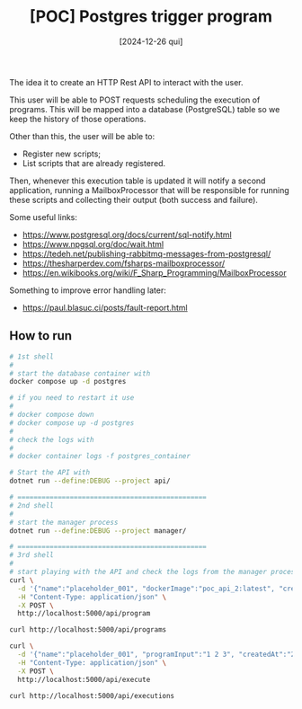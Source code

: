 #+TITLE: [POC] Postgres trigger program
#+DATE: [2024-12-26 qui]

The idea it to create an HTTP Rest API to interact with the user.

This user will be able to POST requests scheduling the execution of
programs. This will be mapped into a database (PostgreSQL) table so we keep the
history of those operations.

Other than this, the user will be able to:

- Register new scripts;
- List scripts that are already registered.

Then, whenever this execution table is updated it will notify a second
application, running a MailboxProcessor that will be responsible for running
these scripts and collecting their output (both success and failure).

Some useful links:

- https://www.postgresql.org/docs/current/sql-notify.html
- https://www.npgsql.org/doc/wait.html
- https://tedeh.net/publishing-rabbitmq-messages-from-postgresql/
- https://thesharperdev.com/fsharps-mailboxprocessor/
- https://en.wikibooks.org/wiki/F_Sharp_Programming/MailboxProcessor

Something to improve error handling later:

- https://paul.blasuc.ci/posts/fault-report.html

** How to run

#+BEGIN_SRC bash :tangle no
  # 1st shell
  #
  # start the database container with
  docker compose up -d postgres

  # if you need to restart it use
  #
  # docker compose down
  # docker compose up -d postgres
  #
  # check the logs with
  #
  # docker container logs -f postgres_container

  # Start the API with
  dotnet run --define:DEBUG --project api/

  # ===============================================
  # 2nd shell
  #
  # start the manager process
  dotnet run --define:DEBUG --project manager/

  # ===============================================
  # 3rd shell
  #
  # start playing with the API and check the logs from the manager process
  curl \
    -d '{"name":"placeholder_001", "dockerImage":"poc_api_2:latest", "createdAt":"2024-01-01"}' \
    -H "Content-Type: application/json" \
    -X POST \
    http://localhost:5000/api/program

  curl http://localhost:5000/api/programs

  curl \
    -d '{"name":"placeholder_001", "programInput":"1 2 3", "createdAt":"2024-01-02"}' \
    -H "Content-Type: application/json" \
    -X POST \
    http://localhost:5000/api/execute

  curl http://localhost:5000/api/executions
#+END_SRC

